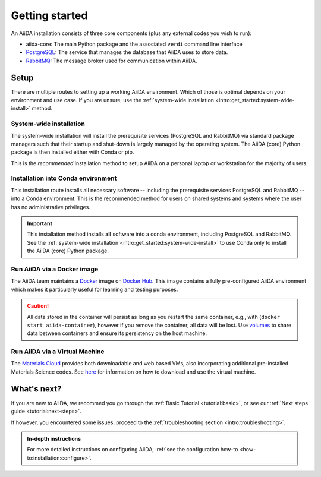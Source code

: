 .. _intro:get_started:

****************
Getting started
****************

An AiiDA installation consists of three core components (plus any external codes you wish to run):

* aiida-core: The main Python package and the associated ``verdi`` command line interface
* |PostgreSQL|: The service that manages the database that AiiDA uses to store data.
* |RabbitMQ|: The message broker used for communication within AiiDA.

.. _intro:install:setup:
.. _intro:get_started:setup:

Setup
=====

There are multiple routes to setting up a working AiiDA environment.
Which of those is optimal depends on your environment and use case.
If you are unsure, use the :ref:`system-wide installation <intro:get_started:system-wide-install>` method.

.. panels::
   :body: bg-light
   :footer: bg-light border-0

   :fa:`desktop,mr-1` **System-wide installation**

   .. link-button:: intro:get_started:system-wide-install
      :type: ref
      :text: Install all software directly on your workstation or laptop.
      :classes: stretched-link btn-link

   Install the prerequisite services using standard package managers (apt, homebrew, etc.) with administrative privileges.

   ---------------

   :fa:`folder,mr-1` **Installation into Conda environment**

   .. link-button:: intro:get_started:conda-install
      :type: ref
      :text: Install all software into an isolated conda environment.
      :classes: stretched-link btn-link

   This method does not require administrative privileges, but involves manual management of start-up and shut-down of services.

   ---------------

   :fa:`cube,mr-1` **Run via docker container**

   .. link-button:: intro:get_started:docker
      :type: ref
      :text: Run AiiDA and prerequisite services as a single docker container.
      :classes: stretched-link btn-link

   Does not require the separate installation of prerequisite services.
   Especially well-suited to get directly started on the **tutorials**.

   ---------------

   :fa:`cloud,mr-1` **Run via virtual machine**

   .. link-button:: intro:get_started:virtual-machine
      :type: ref
      :text: Use a virtual machine with all the required software pre-installed.
      :classes: stretched-link btn-link

   `Materials Cloud <https://www.materialscloud.org>`__ provides both downloadable and web based VMs,
   also incorporating pre-installed Materials Science codes.


.. _intro:get_started:system-wide-install:

System-wide installation
------------------------

The system-wide installation will install the prerequisite services (PostgreSQL and RabbitMQ) via standard package managers such that their startup and shut-down is largely managed by the operating system.
The AiiDA (core) Python package is then installed either with Conda or pip.

This is the *recommended* installation method to setup AiiDA on a personal laptop or workstation for the majority of users.

.. panels::
   :container: container-lg pb-3
   :column: col-lg-12 p-2

   **Install prerequisite services**

      AiiDA is designed to run on `Unix <https://en.wikipedia.org/wiki/Unix>`_ operating systems and requires a `bash <https://en.wikipedia.org/wiki/Bash_(Unix_shell)>`_ or `zsh <https://en.wikipedia.org/wiki/Z_shell>`_ shell, and Python >= 3.6.

   .. tabbed:: Ubuntu

      *AiiDA is tested on Ubuntu versions 14.04, 16.04, and 18.04.*

      Open a terminal and execute:

       .. code-block:: console

           $ sudo apt install \
              git python3-dev python3-pip \
              postgresql postgresql-server-dev-all postgresql-client rabbitmq-server

   .. tabbed:: MacOS X (Homebrew)

       The recommended installation method for Mac OS X is to use `Homebrew <https://brew.sh>`__.

       #. Follow `this guide <https://docs.brew.sh/Installation>`__ to install Homebrew on your system if not installed yet.

       #. Open a terminal and execute:

          .. code-block:: console

              $ brew install postgresql rabbitmq git python
              $ brew services start postgresql
              $ brew services start rabbitmq

   .. tabbed:: Windows Subsystem for Linux

      *The following instructions are for setting up AiiDA on WSL 2 in combination with Ubuntu.*

      #. The `Windows native RabbitMQ <https://www.rabbitmq.com/install-windows.html>`_ should be installed and started.

      #. Install Python and PostgreSQL:

         .. code-block:: console

             $ sudo apt-get install \
                postgresql postgresql-server-dev-all postgresql-client \
                git python3-dev python-pip
             $ sudo service postgresql start

      .. dropdown:: How to setup WSL to automatically start services after system boot.

          Create a ``.sh`` file with the lines above, but *without* ``sudo``.
          Make the file executeable, i.e., type:

          .. code-block:: console

             $ chmod +x /path/to/file.sh
             $ sudo visudo

          And add the line:

          .. code-block:: sh

             <username> ALL=(root) NOPASSWD: /path/to/file.sh

          Replacing ``<username>`` with your Ubuntu username.
          This will allow you to run *only* this specific ``.sh`` file with ``root`` access (without password), without lowering security on the rest of your system.

      .. dropdown:: :fa:`wrench` How to resolve a timezone issue on Ubuntu 18.04.

          There is a `known issue <https://github.com/Microsoft/WSL/issues/856>`_ in WSL Ubuntu 18.04 where the timezone is not configured correctly out-of-the-box, which may cause a problem for the database.
          The following command can be used to re-configure the time zone:

          .. code-block:: console

              $ sudo dpkg-reconfigure tzdata

   .. tabbed:: Other

      #. Install RabbitMQ following the `instructions applicable to your system <https://www.rabbitmq.com/download.html>`__.
      #. Install PostgreSQL following the `instructions applicable to your system <https://www.postgresql.org/download/>`__.

      .. hint::

          Alternatively use the :ref:`pure conda installation method <intro:get_started:conda-install>`.

   ---

   **Install AiiDA (core)**

   .. tabbed:: Conda

      *Install the aiida-core package in a Conda environment.*

      #. Make sure that conda is installed, e.g., by following `the instructions on installing Miniconda <https://docs.conda.io/en/latest/miniconda.html>`__.

      #. Open a terminal and execute:

         .. code-block:: console

             $ conda create -n aiida -c conda-forge aiida-core
             $ conda activate aiida
             (aiida) $ reentry scan

   .. tabbed:: pip + venv

      *Install the aiida-core package from PyPI into a virtual environment.*

      Open a terminal and execute:

      .. code-block:: console

          $ python -m pip venv ~/envs/aiida
          $ source ~/envs/aiida/bin/activate
          (aiida) $ pip install aiida-core
          (aiida) $ reentry scan

      .. dropdown:: :fa:`plus-circle` Installation extras

         There are additional optional packages that you may want to install, which are grouped in the following categories:

         * ``atomic_tools``: packages that allow importing and manipulating crystal structure from various formats
         * ``ssh_kerberos``: adds support for ssh transport authentication through Kerberos
         * ``REST``: allows a REST server to be ran locally to serve AiiDA data
         * ``docs``: tools to build the documentation
         * ``notebook``: jupyter notebook - to allow it to import AiiDA modules
         * ``tests``: python modules required to run the automatic unit tests
         * ``pre-commit``: pre-commit tools required for developers to enable automatic code linting and formatting

         In order to install any of these package groups, simply append them as a comma separated list in the ``pip`` install command, for example:

         .. code-block:: console

             (aiida) $ pip install aiida-core[atomic_tools,docs]

         .. dropdown:: :fa:`wrench` Kerberos on Ubuntu

            If you are installing the optional ``ssh_kerberos`` and you are on Ubuntu you might encounter an error related to the ``gss`` package.
            To fix this you need to install the ``libffi-dev`` and ``libkrb5-dev`` packages:

            .. code-block:: console

               $ sudo apt-get install libffi-dev libkrb5-dev



   .. tabbed:: From source

      *Install the aiida-core package directly from the cloned repository.*

      Open a terminal and execute:

      .. code-block:: console

          $ git clone https://github.com/aiidateam/aiida-core.git
          $ cd aiida-core/
          $ python -m pip venv ~/envs/aiida
          $ source ~/envs/aiida/bin/activate
          (aiida) $ pip install .
          (aiida) $ reentry scan

   ---

   **Start verdi daemons**

   Start the verdi daemon(s) that are used to run AiiDA workflows.

   .. code-block:: console

       (aiida) $ verdi daemon start 2

   .. important::

        The verdi daemon(s) must be restarted after a system reboot.

   .. hint::

       Do not start more daemons then there are physical processors on your system.

   ---

   **Setup profile**

   Next, set up an AiiDA configuration profile and related data storage, with the ``verdi quicksetup`` command.

   .. code-block:: console

       (aiida) $ verdi quicksetup
       Info: enter "?" for help
       Info: enter "!" to ignore the default and set no value
       Profile name: me
       Email Address (for sharing data): me@user.com
       First name: my
       Last name: name
       Institution: where-i-work

   ---

   **Check setup**

   To check that everything is set up correctly, execute:

   .. code-block:: console

       (aiida) $ verdi status
       ✓ config dir:  /home/ubuntu/.aiida
       ✓ profile:     On profile me
       ✓ repository:  /home/ubuntu/.aiida/repository/me
       ✓ postgres:    Connected as aiida_qs_ubuntu_c6a4f69d255fbe9cdb7385dcdcf3c050@localhost:5432
       ✓ rabbitmq:    Connected as amqp://127.0.0.1?heartbeat=600
       ✓ daemon:      Daemon is running as PID 16430 since 2020-04-29 12:17:31

   At this point you should now have a working AiiDA environment, from which you can add and retrieve data.

   .. admonition:: Missing a checkmark or ecountered some other issue?
       :class: attention title-icon-troubleshoot

       :ref:`See the troubleshooting section <intro:troubleshooting>`.

   .. link-button:: intro:get_started:next
       :type: ref
       :text: What's next?
       :classes: btn-outline-primary btn-block font-weight-bold

.. _intro:get_started:conda-install:

Installation into Conda environment
-----------------------------------

This installation route installs all necessary software -- including the prerequisite services PostgreSQL and RabbitMQ -- into a Conda environment.
This is the recommended method for users on shared systems and systems where the user has no administrative privileges.

.. important::

   This installation method installs **all** software into a conda environment, including PostgreSQL and RabbitMQ.
   See the :ref:`system-wide installation <intro:get_started:system-wide-install>` to use Conda only to install the AiiDA (core) Python package.

.. panels::
   :container: container-lg pb-3
   :column: col-lg-12 p-2

   **Install prerequisite services + AiiDA (core)**

   .. code-block:: console

       $ conda create -n aiida -c conda-forge aiida-core aiida-core.services
       $ conda activate aiida
       (aiida) $ reentry scan

   ---

   **Start-up services and initialize data storage**

   Before working with AiiDA, you must first initialize a database storage area on disk.

   .. code-block:: console

       (aiida) $ initdb -D mylocal_db

   This *database cluster* may contain a collection of databases (one per profile) that is managed by a single running server process.
   We start this process with:

   .. code-block:: console

       (aiida) $ pg_ctl -D mylocal_db -l logfile start

   .. admonition:: Further Reading
       :class: seealso title-icon-read-more

       - `Creating a Database Cluster <https://www.postgresql.org/docs/12/creating-cluster.html>`__.
       - `Starting the Database Server <https://www.postgresql.org/docs/12/server-start.html>`__.

   Then, start the RabbitMQ server:

   .. code-block:: console

       (aiida) $ rabbitmq-server -detached

   Finally, start the AiiDA daemon(s):

   .. code-block:: console

       (aiida) $ verdi daemon start 2

   .. important::

        The verdi daemon(s) must be restarted after a system reboot.

   .. hint::

       Do not start more daemons then there are physical processors on your system.

   ---

   **Setup profile**

   Next, set up an AiiDA configuration profile and related data storage, with the ``verdi quicksetup`` command.

   .. code-block:: console

       (aiida) $ verdi quicksetup
       Info: enter "?" for help
       Info: enter "!" to ignore the default and set no value
       Profile name: me
       Email Address (for sharing data): me@user.com
       First name: my
       Last name: name
       Institution: where-i-work

   ---

   **Check setup**

   To check that everything is set up correctly, execute:

   .. code-block:: console

       (aiida) $ verdi status
       ✓ config dir:  /home/ubuntu/.aiida
       ✓ profile:     On profile me
       ✓ repository:  /home/ubuntu/.aiida/repository/me
       ✓ postgres:    Connected as aiida_qs_ubuntu_c6a4f69d255fbe9cdb7385dcdcf3c050@localhost:5432
       ✓ rabbitmq:    Connected as amqp://127.0.0.1?heartbeat=600
       ✓ daemon:      Daemon is running as PID 16430 since 2020-04-29 12:17:31

   At this point you now have a working AiiDA environment, from which you can add and retrieve data.

   .. admonition:: Missing a checkmark or ecountered some other issue?
       :class: attention title-icon-troubleshoot

       :ref:`See the troubleshooting section <intro:troubleshooting>`.

   .. link-button:: intro:get_started:next
       :type: ref
       :text: What's next?
       :classes: btn-outline-primary btn-block font-weight-bold

   ---

   **Shut-down services**

   After finishing with your aiida session, particularly if switching between profiles, you may wish to power down the services:

   .. code-block:: console

       (aiida) $ verdi daemon stop
       (aiida) $ pg_ctl stop

.. _intro:get_started:docker:
.. _intro:install:docker:

Run AiiDA via a Docker image
----------------------------

.. _intro:get_started:virtual-machine:

The AiiDA team maintains a `Docker <https://www.docker.com/>`__ image on `Docker Hub <https://hub.docker.com/r/aiidateam/aiida-core>`__.
This image contains a fully pre-configured AiiDA environment which makes it particularly useful for learning and testing purposes.

.. panels::
   :container: container-lg pb-3
   :column: col-lg-12 p-2

   **Start container**

   First, pull the image:

   .. parsed-literal::

      $ docker pull aiidateam/aiida-core:\ |release|\

   Then start the container with:

   .. parsed-literal::

      $ docker run -d --name aiida-container aiidateam/aiida-core:\ |release|\

   You can use the following command to block until all services have started up:

   .. code-block:: console

      $ docker exec -t aiida-container wait-for-services

   ---

   **Check setup**

   The default profile is created under the ``aiida`` user, so to execute commands you must add the ``--user aiida`` option.

   For example, to check the verdi status, execute:

   .. code-block:: console

      $ docker exec -t --user aiida aiida-container /bin/bash -l -c 'verdi status'
      ✓ config dir:  /home/aiida/.aiida
      ✓ profile:     On profile default
      ✓ repository:  /home/aiida/.aiida/repository/default
      ✓ postgres:    Connected as aiida_qs_aiida_477d3dfc78a2042156110cb00ae3618f@localhost:5432
      ✓ rabbitmq:    Connected as amqp://127.0.0.1?heartbeat=600
      ✓ daemon:      Daemon is running as PID 1795 since 2020-05-20 02:54:00

   .. link-button:: intro:get_started:next
       :type: ref
       :text: What's next?
       :classes: btn-outline-primary btn-block font-weight-bold

.. caution::

    All data stored in the container will persist as long as you restart the same container, e.g., with (``docker start aiida-container``), however if you remove the container, all data will be lost.
    Use `volumes <https://docs.docker.com/storage/volumes/>`__ to share data between containers and ensure its persistency on the host machine.


Run AiiDA via a Virtual Machine
-------------------------------

The `Materials Cloud <https://www.materialscloud.org>`__ provides both downloadable and web based VMs, also incorporating additional pre-installed Materials Science codes.
See `here <https://www.materialscloud.org/work/quantum-mobile>`__ for information on how to download and use the virtual machine.

.. _intro:get_started:next:

What's next?
============

If you are new to AiiDA, we recommed you go through the :ref:`Basic Tutorial <tutorial:basic>`,
or see our :ref:`Next steps guide <tutorial:next-steps>`.

If however, you encountered some issues, proceed to the :ref:`troubleshooting section <intro:troubleshooting>`.

.. admonition:: In-depth instructions
    :class: seealso title-icon-read-more

    For more detailed instructions on configuring AiiDA, :ref:`see the configuration how-to <how-to:installation:configure>`.

.. |PostgreSQL| replace:: `PostgreSQL <https://www.postgresql.org>`__
.. |RabbitMQ| replace:: `RabbitMQ <https://www.rabbitmq.com>`__
.. |Homebrew| replace:: `Homebrew <https://brew.sh>`__
